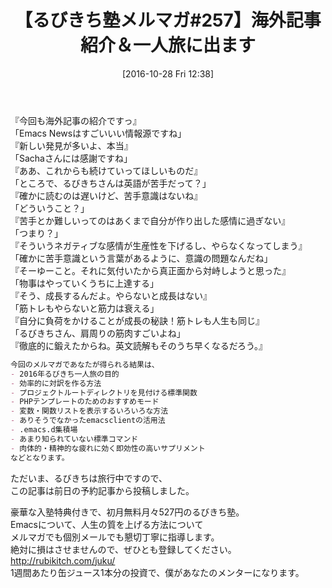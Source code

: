 #+BLOG: rubikitch
#+POSTID: 1762
#+DATE: [2016-10-28 Fri 12:38]
#+PERMALINK: melmag257
#+OPTIONS: toc:nil num:nil todo:nil pri:nil tags:nil ^:nil \n:t -:nil tex:nil ':nil
#+ISPAGE: nil
#+DESCRIPTION:
# (progn (erase-buffer)(find-file-hook--org2blog/wp-mode))
#+BLOG: rubikitch
#+CATEGORY: るびきち塾メルマガ
#+DESCRIPTION: るびきち塾メルマガ『Emacsの鬼るびきちのココだけの話#257』の予告
#+TITLE: 【るびきち塾メルマガ#257】海外記事紹介＆一人旅に出ます
#+begin: org2blog-tags
# content-length: 993

#+end:
『今回も海外記事の紹介ですっ』
「Emacs Newsはすごいいい情報源ですね」
『新しい発見が多いよ、本当』
「Sachaさんには感謝ですね」
『ああ、これからも続けていってほしいものだ』
「ところで、るびきちさんは英語が苦手だって？」
『確かに読むのは遅いけど、苦手意識はないね』
「どういうこと？」
『苦手とか難しいってのはあくまで自分が作り出した感情に過ぎない』
「つまり？」
『そういうネガティブな感情が生産性を下げるし、やらなくなってしまう』
「確かに苦手意識という言葉があるように、意識の問題なんだね」
『そーゆーこと。それに気付いたから真正面から対峙しようと思った』
「物事はやっていくうちに上達する」
『そう、成長するんだよ。やらないと成長はない』
「筋トレもやらないと筋力は衰える」
『自分に負荷をかけることが成長の秘訣！筋トレも人生も同じ』
「るびきちさん、肩周りの筋肉すごいよね」
『徹底的に鍛えたからね。英文読解もそのうち早くなるだろう。』

# (wop)
#+BEGIN_SRC org
今回のメルマガであなたが得られる結果は、
- 2016年るびきち一人旅の目的
- 効率的に対訳を作る方法
- プロジェクトルートディレクトリを見付ける標準関数
- PHPテンプレートのためのおすすめモード
- 変数・関数リストを表示するいろいろな方法
- ありそうでなかったemacsclientの活用法
- .emacs.d集積場
- あまり知られていない標準コマンド
- 肉体的・精神的な疲れに効く即効性の高いサプリメント
などとなります。
#+END_SRC

ただいま、るびきちは旅行中ですので、
この記事は前日の予約記事から投稿しました。

# footer
豪華な入塾特典付きで、初月無料月々527円のるびきち塾。
Emacsについて、人生の質を上げる方法について
メルマガでも個別メールでも懇切丁寧に指導します。
絶対に損はさせませんので、ぜひとも登録してください。
http://rubikitch.com/juku/
1週間あたり缶ジュース1本分の投資で、僕があなたのメンターになります。

# (progn (forward-line 1)(shell-command "screenshot-time.rb org_template" t))
